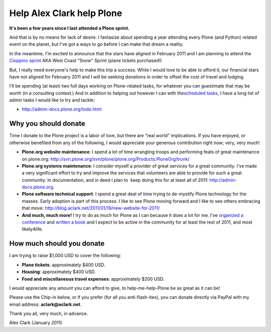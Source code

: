 Help Alex Clark help Plone
==========================

.. post:: 2011/01/21
    :category: Plone

**It's been a few years since I last attended a Plone sprint.**

And that is by no means for lack of desire. I fantasize about spending a year attending every Plone (and Python) related event on the planet, but I've got a ways to go before I can make that dream a reality.

In the meantime, I'm excited to announce that the stars have aligned in February 2011 and I am planning to attend the `Cioppino sprint`_ AKA West Coast "Snow" Sprint (plane tickets purchased!)

But, I really need everyone's help to make this trip a success. While I would love to be able to afford it, our financial stars have not aligned for February 2011 and I will be seeking donations in order to offset the cost of travel and lodging.

I'll be spending (at least) two full days working on Plone-related tasks, for whatever you can guestimate that may be worth (in a consulting context.) And in addition to helping out however I can with the\ `scheduled tasks`_, I have a long list of admin tasks I would like to try and tackle:

- `http://admin-docs.plone.org/todo.html`_

Why you should donate
--------------------------------------------------------------------------------

Time I donate to the Plone project is a labor of love, but there are "real world" implications. If you have enjoyed, or otherwise benefited from any of the following, I would appreciate your generous contribution right now; very, very much!

- **Plone.org website maintenance**: I spend a lot of time wrangling troops and performing feats of great maintenance on plone.org: `http://svn.plone.org/svn/plone/plone.org/Products.PloneOrg/trunk/`_
- **Plone.org systems maintenance**: I consider myself a provider of great services for a great community. I've made a very significant effort to try and improve the services that volunteers are able to provide for such a great community. In documentation, and in deed I plan to  keep doing this for at least all of 2011: `http://admin-docs.plone.org`_.
- **Plone software technical support**: I spend a great deal of time trying to de-mystify Plone technology for the masses. Early adoption is part of this process. I like to see Plone moving forward and I like to see others embracing that move: `http://blog.aclark.net/2011/01/19/new-website-for-2011/`_
- **And much, much more!** I try to do as much for Plone as I can because it does a lot for me. I've `organized a conference`_ and `written a book`_ and I expect to be active in the community for at least the rest of 2011, and most likely4life.

How much should you donate
--------------------------------------------------------------------------------

I am trying to raise $1,000 USD to cover the following:

- **Plane tickets**: approximately $400 USD.
- **Housing**: approximately $400 USD.
- **Food and miscellaneous travel expenses**: approximately $200 USD.

I would appreciate any amount you can afford to give, to help-me-help-Plone be as great as it can be!

Please use the Chip-in below, or if you prefer (for all you anti-flash-ites), you can donate directly via PayPal with my email address: **aclark@aclark.net**.

Thank you all, very much, in advance.

Alex Clark (January 2011)

.. _Cioppino sprint: http://www.coactivate.org/projects/snow-sprint-west-2011/project-home
.. _scheduled tasks: http://www.coactivate.org/projects/snow-sprint-west-2011/project-home
.. _`http://admin-docs.plone.org/todo.html`: http://admin-docs.plone.org/todo.html
.. _`http://svn.plone.org/svn/plone/plone.org/Products.PloneOrg/trunk/`: http://svn.plone.org/svn/plone/plone.org/Products.PloneOrg/trunk/
.. _`http://admin-docs.plone.org`: http://admin-docs.plone.org
.. _`http://blog.aclark.net/2011/01/19/new-website-for-2011/`: http://blog.aclark.net/2011/01/19/new-website-for-2011/
.. _organized a conference: http://plone.org/2008
.. _written a book: http://www.packtpub.com/plone-33-site-administration/book
